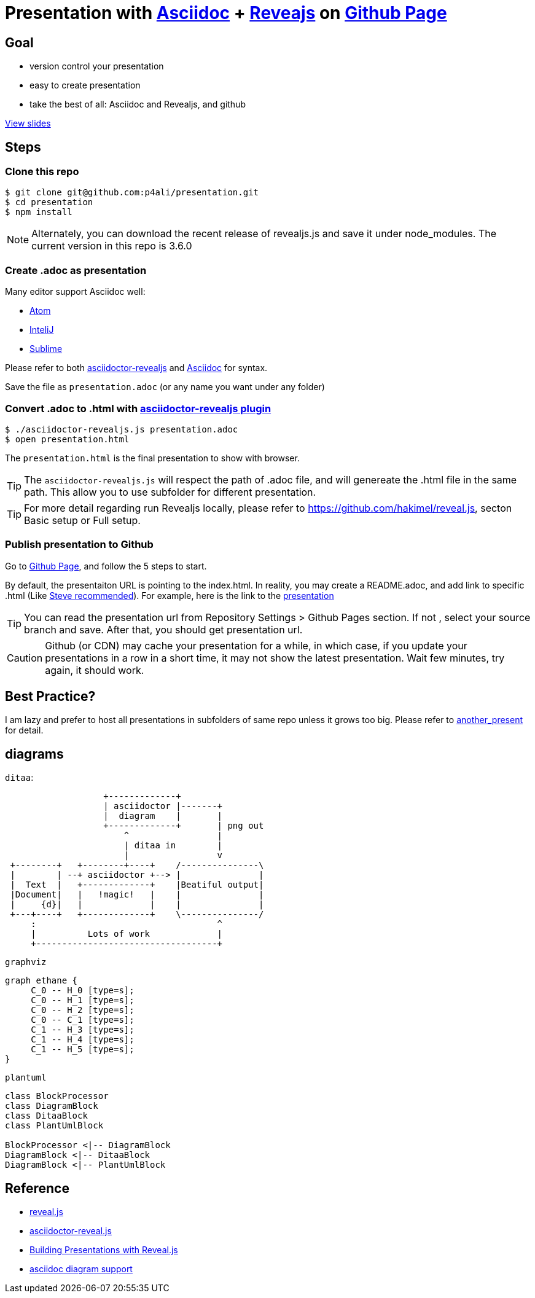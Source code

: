 = Presentation with https://asciidoctor.org[Asciidoc] + https://github.com/hakimel/reveal.js[Reveajs] on https://pages.github.com[Github Page]
ifdef::env-github,env-browser[]
:toc: preamble
:toclevels: 2
endif::[]
ifdef::env-github[]
:branch: master
:status:
:outfilesuffix: .adoc
:!toc-title:
:caution-caption: :fire:
:important-caption: :exclamation:
:note-caption: :paperclip:
:tip-caption: :bulb:
:warning-caption: :warning:
endif::[]
:uri-project-repo: https://github.com/asciidoctor/asciidoctor-reveal.js
:uri-asciidoctor: https://github.com/asciidoctor/asciidoctor
:uri-asciidoctorjs: https://github.com/asciidoctor/asciidoctor.js
:uri-revealjs-home: http://lab.hakim.se/reveal-js/
:uri-revealjs-gh: https://github.com/hakimel/reveal.js
:uri-nodejs-download: https://nodejs.org/en/download/

ifdef::env-github[]
//image:https://travis-ci.org/asciidoctor/asciidoctor-reveal.js.svg?branch=master[Build Status,link=https://travis-ci.org/asciidoctor/asciidoctor-reveal.js]
//image:http://img.shields.io/gem/v/asciidoctor-revealjs.svg[gem, link=https://rubygems.org/gems/asciidoctor-revealjs]
image:https://img.shields.io/travis/asciidoctor/asciidoctor/master.svg[Build Status (Travis CI), link=https://travis-ci.org/asciidoctor/asciidoctor]
image:https://travis-ci.org/hakimel/reveal.js.svg?branch=master[revealjs, link=https://travis-ci.org/hakimel/reveal.js]
image:http://img.shields.io/npm/v/asciidoctor-reveal.js.svg[npm, link=https://www.npmjs.org/package/asciidoctor-reveal.js]
image:https://s3.amazonaws.com/static.slid.es/images/slides-github-banner-320x40.png?1[try revealjs editor, link=https://slides.com?ref=github, width=160, height=20]
endif::[]

== Goal

* version control your presentation
* easy to create presentation
* take the best of all: Asciidoc and Revealjs, and github

https://p4ali.github.io/presentation/presentation.html[View slides]

== Steps

=== Clone this repo

[source, bash]
----
$ git clone git@github.com:p4ali/presentation.git
$ cd presentation
$ npm install
----

NOTE: Alternately, you can download the recent release of revealjs.js and save it under node_modules. The current version in this repo is 3.6.0

=== Create .adoc as presentation

.Many editor support Asciidoc well:
* https://atom.io/users/asciidoctor[Atom]
* https://plugins.jetbrains.com/plugin/7391-asciidoc[InteliJ]
* https://github.com/asciidoctor/sublimetext-asciidoc[Sublime]

Please refer to both https://github.com/asciidoctor/asciidoctor-reveal.js[asciidoctor-revealjs] and https://asciidoctor.org[Asciidoc] for syntax.

Save the file as `presentation.adoc` (or any name you want under any folder)

=== Convert .adoc to .html with https://github.com/asciidoctor/asciidoctor-reveal.js[asciidoctor-revealjs plugin]

[source, bash]
----
$ ./asciidoctor-revealjs.js presentation.adoc 
$ open presentation.html
----

The `presentation.html` is the final presentation to show with browser.

TIP: The `asciidoctor-revealjs.js` will respect the path of .adoc file, and will genereate the .html file in the same path. This allow you to use subfolder for different presentation.

TIP: For more detail regarding run Revealjs locally, please refer to https://github.com/hakimel/reveal.js, secton Basic setup or Full setup.

=== Publish presentation to Github

Go to https://pages.github.com[Github Page], and follow the 5 steps to start.

By default, the presentaiton URL is pointing to the index.html. In reality, you may create a README.adoc, and add link to specific .html (Like https://stevegrunwell.com/blog/building-presentations-reveal-js-2/[Steve recommended]). For example, here is the link to the https://p4ali.github.io/presentation/presentation.html[presentation]

TIP: You can read the presentation url from Repository Settings > Github Pages section. If not , select your source branch and save. After that, you should get presentation url.

CAUTION: Github (or CDN) may cache your presentation for a while, in which case, if you update your presentations in a row in a short time, it may not show the latest presentation. Wait few  minutes, try again, it should work.

== Best Practice?

I am lazy and prefer to host all presentations in subfolders of same repo unless it grows too big. Please refer to link:another_present[another_present] for detail. 

== diagrams

`ditaa`:
[ditaa]
----
                   +-------------+
                   | asciidoctor |-------+
                   |  diagram    |       |
                   +-------------+       | png out
                       ^                 |
                       | ditaa in        |
                       |                 v
 +--------+   +--------+----+    /---------------\
 |        | --+ asciidoctor +--> |               |
 |  Text  |   +-------------+    |Beatiful output|
 |Document|   |   !magic!   |    |               |
 |     {d}|   |             |    |               |
 +---+----+   +-------------+    \---------------/
     :                                   ^
     |          Lots of work             |
     +-----------------------------------+
----

`graphviz`
[graphviz, "dot_example", "svg"]
----
graph ethane {
     C_0 -- H_0 [type=s];
     C_0 -- H_1 [type=s];
     C_0 -- H_2 [type=s];
     C_0 -- C_1 [type=s];
     C_1 -- H_3 [type=s];
     C_1 -- H_4 [type=s];
     C_1 -- H_5 [type=s];
}
----

`plantuml`
[plantuml, diagram-classes, svg]
....
class BlockProcessor
class DiagramBlock
class DitaaBlock
class PlantUmlBlock

BlockProcessor <|-- DiagramBlock
DiagramBlock <|-- DitaaBlock
DiagramBlock <|-- PlantUmlBlock
....

== Reference
* https://github.com/hakimel/reveal.js[reveal.js]
* https://github.com/asciidoctor/asciidoctor-reveal.js/[asciidoctor-reveal.js]
* https://stevegrunwell.com/blog/building-presentations-reveal-js-2/[Building Presentations with Reveal.js]
* https://github.com/asciidoctor/asciidoctor-diagram/blob/master/examples/features.adoc[asciidoc diagram support]
